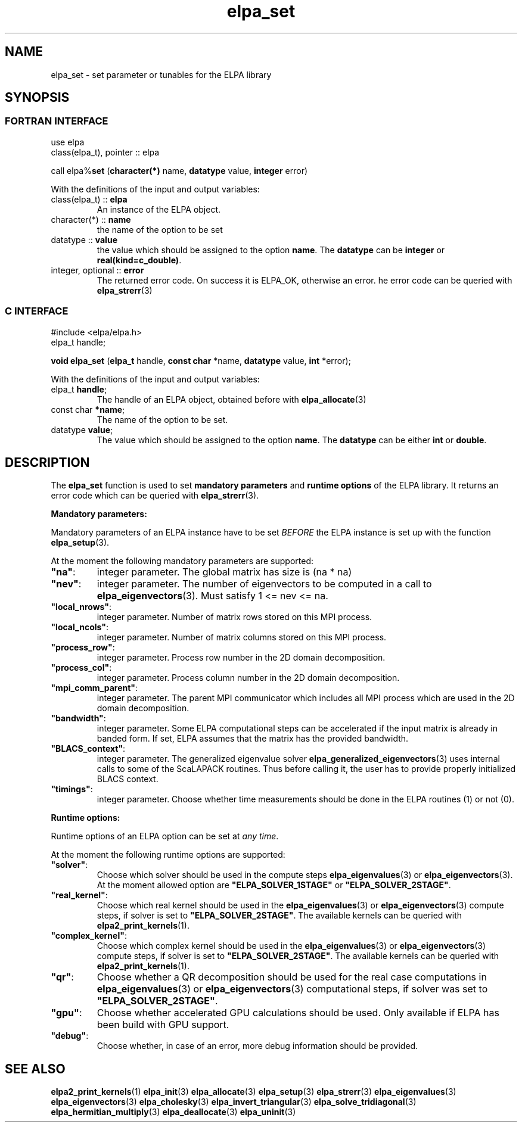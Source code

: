 .TH "elpa_set" 3 "Wed Aug 9 2023" "ELPA" \" -*- nroff -*-
.ad l
.nh
.SH NAME
elpa_set \- set parameter or tunables for the ELPA library
.br

.SH SYNOPSIS
.br
.SS FORTRAN INTERFACE
use elpa
.br
class(elpa_t), pointer :: elpa
.br

call elpa%\fBset\fP (\fBcharacter(*)\fP name,\fB datatype\fP value,\fB integer\fP error)
.sp
With the definitions of the input and output variables:
.sp
.TP
class(elpa_t)     :: \fB elpa\fP
An instance of the ELPA object.
.TP
character(*)      :: \fB name\fP
the name of the option to be set
.TP
datatype          :: \fB value\fP
the value which should be assigned to the option\fB name\fP.
The\fB datatype\fP can be\fB integer\fP or\fB real(kind=c_double)\fP.
.TP
integer, optional :: \fB error\fP
The returned error code. On success it is ELPA_OK, otherwise an error. 
he error code can be queried with\fB elpa_strerr\fP(3)

.br
.SS C INTERFACE
#include <elpa/elpa.h>
.br
elpa_t handle;

.br
\fBvoid\fP\fB elpa_set\fP (\fBelpa_t\fP handle,\fB const char\fP *name,\fB datatype\fP value,\fB int\fP *error);
.sp
With the definitions of the input and output variables:

.TP
elpa_t \fB handle\fP;
The handle of an ELPA object, obtained before with\fB elpa_allocate\fP(3)
.TP
const char \fB *name\fP;
The name of the option to be set.
.TP
datatype \fB value\fP;
The value which should be assigned to the option\fB name\fP.
The\fB datatype\fP  can be either\fB int\fP or\fB double\fP.

.SH DESCRIPTION
The\fB elpa_set\fP function is used to set\fB mandatory parameters\fP and\fB runtime options\fP of the ELPA library.
It returns an error code which can be queried with\fB elpa_strerr\fP(3).

\fB Mandatory parameters:\fP

Mandatory parameters of an ELPA instance have to be set\fI BEFORE\fP the ELPA instance is set up with the function\fB elpa_setup\fP(3).

At the moment the following mandatory parameters are supported:
.TP
\fB"na"\fP:
integer parameter. The global matrix has size is (na * na)
.TP
\fB"nev"\fP:
integer parameter. The number of eigenvectors to be computed in a call to\fB elpa_eigenvectors\fP(3).
Must satisfy 1 <= nev <= na.
.TP
\fB"local_nrows"\fP:
integer parameter. Number of matrix rows stored on this MPI process.
.TP
\fB"local_ncols"\fP:
integer parameter. Number of matrix columns stored on this MPI process.
.TP
\fB"process_row"\fP:
integer parameter. Process row number in the 2D domain decomposition.
.TP
\fB"process_col"\fP:
integer parameter. Process column number in the 2D domain decomposition.
.TP
\fB"mpi_comm_parent"\fP:
integer parameter. The parent MPI communicator which includes all MPI process which are used in the 2D domain decomposition.
.TP
\fB"bandwidth"\fP:
integer parameter. Some ELPA computational steps can be accelerated if the input matrix is already in banded form.
If set, ELPA assumes that the matrix has the provided bandwidth.
.TP
\fB"BLACS_context"\fP:
integer parameter. The generalized eigenvalue solver\fB elpa_generalized_eigenvectors\fP(3) uses internal calls to some of the ScaLAPACK routines.
Thus before calling it, the user has to provide properly initialized BLACS context.
.TP
\fB"timings"\fP:
integer parameter. Choose whether time measurements should be done in the ELPA routines (1) or not (0).

.LP
\fB Runtime options:\fP

Runtime options of an ELPA option can be set at\fI any time\fP.

At the moment the following runtime options are supported:
.TP
\fB"solver"\fP:
Choose which solver should be used in the compute steps\fB elpa_eigenvalues\fP(3) or\fB elpa_eigenvectors\fP(3).
At the moment allowed option are \fB"ELPA_SOLVER_1STAGE"\fP or \fB"ELPA_SOLVER_2STAGE"\fP.
.TP
\fB"real_kernel"\fP:
Choose which real kernel should be used in the\fB elpa_eigenvalues\fP(3) or\fB elpa_eigenvectors\fP(3) compute steps,
if solver is set to \fB"ELPA_SOLVER_2STAGE"\fP.
The available kernels can be queried with\fB elpa2_print_kernels\fP(1).
.TP
\fB"complex_kernel"\fP:
Choose which complex kernel should be used in the\fB elpa_eigenvalues\fP(3) or\fB elpa_eigenvectors\fP(3) compute steps,
if solver is set to \fB"ELPA_SOLVER_2STAGE"\fP.
The available kernels can be queried with\fB elpa2_print_kernels\fP(1).
.TP
\fB"qr"\fP:
Choose whether a QR decomposition should be used for the real case computations in\fB elpa_eigenvalues\fP(3) or\fB elpa_eigenvectors\fP(3) computational steps,
if solver was set to \fB"ELPA_SOLVER_2STAGE"\fP.
.TP
\fB"gpu"\fP:
Choose whether accelerated GPU calculations should be used. Only available if ELPA has been build with GPU support.
.TP
\fB"debug"\fP:
Choose whether, in case of an error, more debug information should be provided.

.SH SEE ALSO
\fBelpa2_print_kernels\fP(1)\fB elpa_init\fP(3)\fB elpa_allocate\fP(3)\fB elpa_setup\fP(3)\fB elpa_strerr\fP(3)\fB elpa_eigenvalues\fP(3)\fB elpa_eigenvectors\fP(3)\fB elpa_cholesky\fP(3)\fB elpa_invert_triangular\fP(3)\fB elpa_solve_tridiagonal\fP(3)\fB elpa_hermitian_multiply\fP(3)\fB elpa_deallocate\fP(3)\fB elpa_uninit\fP(3)
